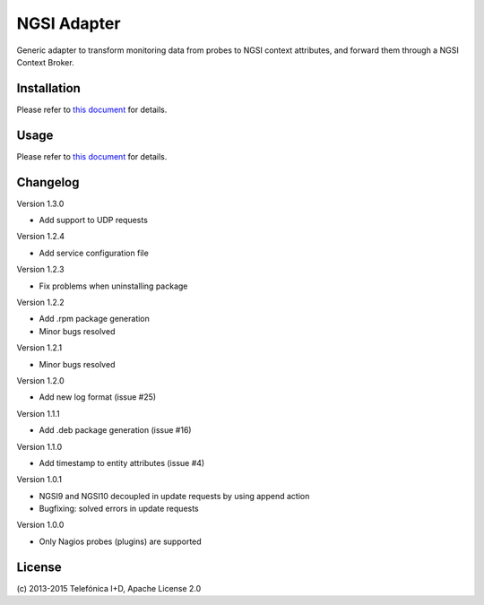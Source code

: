 
==============
 NGSI Adapter
==============

Generic adapter to transform monitoring data from probes to NGSI context
attributes, and forward them through a NGSI Context Broker.


Installation
============

Please refer to `this document </README.rst#build-and-install>`_ for details.


Usage
=====

Please refer to `this document </README.rst#running>`_ for details.


Changelog
=========

Version 1.3.0

- Add support to UDP requests

Version 1.2.4

- Add service configuration file

Version 1.2.3

- Fix problems when uninstalling package

Version 1.2.2

- Add .rpm package generation
- Minor bugs resolved

Version 1.2.1

- Minor bugs resolved

Version 1.2.0

- Add new log format (issue #25)

Version 1.1.1

- Add .deb package generation (issue #16)

Version 1.1.0

- Add timestamp to entity attributes (issue #4)

Version 1.0.1

- NGSI9 and NGSI10 decoupled in update requests by using append action
- Bugfixing: solved errors in update requests

Version 1.0.0

- Only Nagios probes (plugins) are supported


License
=======

\(c) 2013-2015 Telefónica I+D, Apache License 2.0
